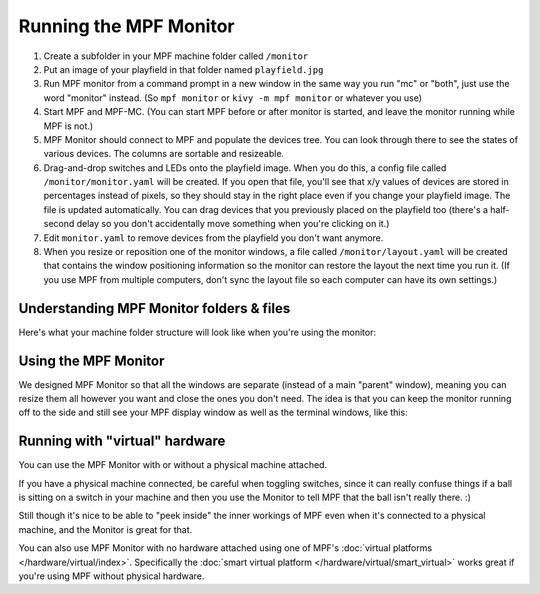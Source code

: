 Running the MPF Monitor
=======================

1. Create a subfolder in your MPF machine folder called ``/monitor``
2. Put an image of your playfield in that folder named ``playfield.jpg``
3. Run MPF monitor from a command prompt in a new window in the same way you
   run "mc" or "both", just use the word "monitor" instead. (So ``mpf monitor``
   or ``kivy -m mpf monitor`` or whatever you use)
4. Start MPF and MPF-MC. (You can start MPF before or after monitor is started,
   and leave the monitor running while MPF is not.)
5. MPF Monitor should connect to MPF and populate the devices tree. You can
   look through there to see the states of various devices. The columns are
   sortable and resizeable.
6. Drag-and-drop switches and LEDs onto the playfield image. When you do this,
   a config file called ``/monitor/monitor.yaml`` will be created. If you open
   that file, you'll see that x/y values of devices are stored in percentages
   instead of pixels, so they should stay in the right place even if you change
   your playfield image. The file is updated automatically. You can drag
   devices that you previously placed on the playfield too (there's a half-
   second delay so you don't accidentally move something when you're clicking
   on it.)
7. Edit ``monitor.yaml`` to remove devices from the playfield you don't want
   anymore.
8. When you resize or reposition one of the monitor windows, a file called
   ``/monitor/layout.yaml`` will be created that contains the window
   positioning information so the monitor can restore the layout the next time
   you run it. (If you use MPF from multiple computers, don't sync the layout
   file so each computer can have its own settings.)

Understanding MPF Monitor folders & files
-----------------------------------------

Here's what your machine folder structure will look like when you're using
the monitor:

.. image:: images/file-structure.png

Using the MPF Monitor
---------------------

We designed MPF Monitor so that all the windows are separate (instead of a
main "parent" window), meaning you can resize them all however you want and
close the ones you don't need. The idea is that you can keep the monitor
running off to the side and still see your MPF display window as well as the
terminal windows, like this:

.. image:: images/mpf-monitor-desktop.jpg

Running with "virtual" hardware
-------------------------------

You can use the MPF Monitor with or without a physical machine attached.

If you have a physical machine connected, be careful when toggling switches,
since it can really confuse things if a ball is sitting on a switch in
your machine and then you use the Monitor to tell MPF that the ball isn't
really there. :)

Still though it's nice to be able to "peek inside" the inner workings of
MPF even when it's connected to a physical machine, and the Monitor is
great for that.

You can also use MPF Monitor with no hardware attached using one of
MPF's :doc:`virtual platforms </hardware/virtual/index>`. Specifically the
:doc:`smart virtual platform </hardware/virtual/smart_virtual>` works great if
you're using MPF without physical hardware.
